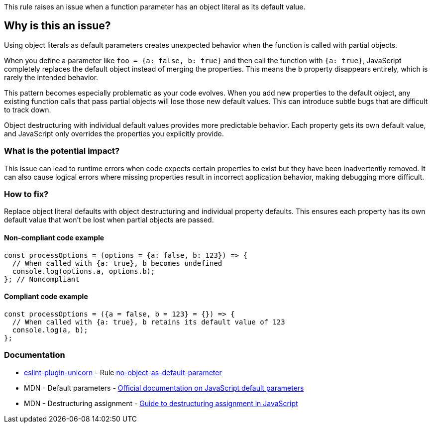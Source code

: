 This rule raises an issue when a function parameter has an object literal as its default value.

== Why is this an issue?

Using object literals as default parameters creates unexpected behavior when the function is called with partial objects.

When you define a parameter like `foo = {a: false, b: true}` and then call the function with `{a: true}`, JavaScript completely replaces the default object instead of merging the properties. This means the `b` property disappears entirely, which is rarely the intended behavior.

This pattern becomes especially problematic as your code evolves. When you add new properties to the default object, any existing function calls that pass partial objects will lose those new default values. This can introduce subtle bugs that are difficult to track down.

Object destructuring with individual default values provides more predictable behavior. Each property gets its own default value, and JavaScript only overrides the properties you explicitly provide.

=== What is the potential impact?

This issue can lead to runtime errors when code expects certain properties to exist but they have been inadvertently removed. It can also cause logical errors where missing properties result in incorrect application behavior, making debugging more difficult.

=== How to fix?


Replace object literal defaults with object destructuring and individual property defaults. This ensures each property has its own default value that won't be lost when partial objects are passed.

==== Non-compliant code example

[source,javascript,diff-id=1,diff-type=noncompliant]
----
const processOptions = (options = {a: false, b: 123}) => {
  // When called with {a: true}, b becomes undefined
  console.log(options.a, options.b);
}; // Noncompliant
----

==== Compliant code example

[source,javascript,diff-id=1,diff-type=compliant]
----
const processOptions = ({a = false, b = 123} = {}) => {
  // When called with {a: true}, b retains its default value of 123
  console.log(a, b);
};
----

=== Documentation

* https://github.com/sindresorhus/eslint-plugin-unicorn#readme[eslint-plugin-unicorn] - Rule https://github.com/sindresorhus/eslint-plugin-unicorn/blob/HEAD/docs/rules/no-object-as-default-parameter.md[no-object-as-default-parameter]
 * MDN - Default parameters - https://developer.mozilla.org/en-US/docs/Web/JavaScript/Reference/Functions/Default_parameters[Official documentation on JavaScript default parameters]
 * MDN - Destructuring assignment - https://developer.mozilla.org/en-US/docs/Web/JavaScript/Reference/Operators/Destructuring_assignment[Guide to destructuring assignment in JavaScript]

